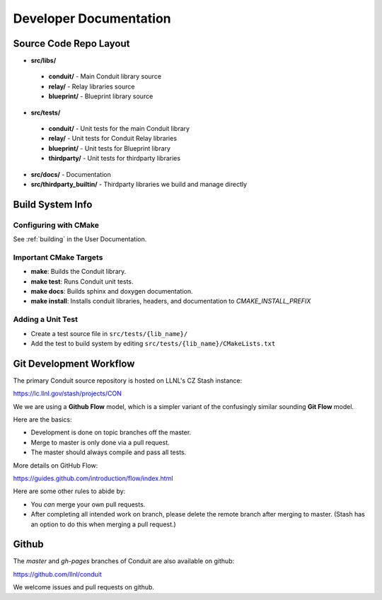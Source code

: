 .. ############################################################################
.. # Copyright (c) 2014-2016, Lawrence Livermore National Security, LLC.
.. # 
.. # Produced at the Lawrence Livermore National Laboratory
.. # 
.. # LLNL-CODE-666778
.. # 
.. # All rights reserved.
.. # 
.. # This file is part of Conduit. 
.. # 
.. # For details, see: http://software.llnl.gov/conduit/.
.. # 
.. # Please also read conduit/LICENSE
.. # 
.. # Redistribution and use in source and binary forms, with or without 
.. # modification, are permitted provided that the following conditions are met:
.. # 
.. # * Redistributions of source code must retain the above copyright notice, 
.. #   this list of conditions and the disclaimer below.
.. # 
.. # * Redistributions in binary form must reproduce the above copyright notice,
.. #   this list of conditions and the disclaimer (as noted below) in the
.. #   documentation and/or other materials provided with the distribution.
.. # 
.. # * Neither the name of the LLNS/LLNL nor the names of its contributors may
.. #   be used to endorse or promote products derived from this software without
.. #   specific prior written permission.
.. # 
.. # THIS SOFTWARE IS PROVIDED BY THE COPYRIGHT HOLDERS AND CONTRIBUTORS "AS IS"
.. # AND ANY EXPRESS OR IMPLIED WARRANTIES, INCLUDING, BUT NOT LIMITED TO, THE
.. # IMPLIED WARRANTIES OF MERCHANTABILITY AND FITNESS FOR A PARTICULAR PURPOSE
.. # ARE DISCLAIMED. IN NO EVENT SHALL LAWRENCE LIVERMORE NATIONAL SECURITY,
.. # LLC, THE U.S. DEPARTMENT OF ENERGY OR CONTRIBUTORS BE LIABLE FOR ANY
.. # DIRECT, INDIRECT, INCIDENTAL, SPECIAL, EXEMPLARY, OR CONSEQUENTIAL 
.. # DAMAGES  (INCLUDING, BUT NOT LIMITED TO, PROCUREMENT OF SUBSTITUTE GOODS
.. # OR SERVICES; LOSS OF USE, DATA, OR PROFITS; OR BUSINESS INTERRUPTION)
.. # HOWEVER CAUSED AND ON ANY THEORY OF LIABILITY, WHETHER IN CONTRACT, 
.. # STRICT LIABILITY, OR TORT (INCLUDING NEGLIGENCE OR OTHERWISE) ARISING
.. # IN ANY WAY OUT OF THE USE OF THIS SOFTWARE, EVEN IF ADVISED OF THE 
.. # POSSIBILITY OF SUCH DAMAGE.
.. # 
.. ############################################################################

.. role:: bash(code)
   :language: bash

================================
Developer Documentation
================================


Source Code Repo Layout
------------------------
* **src/libs/**

 * **conduit/** - Main Conduit library source
 * **relay/** - Relay libraries source
 * **blueprint/** - Blueprint library source

* **src/tests/**

 * **conduit/** - Unit tests for the main Conduit library
 * **relay/** - Unit tests for Conduit Relay libraries
 * **blueprint/** - Unit tests for Blueprint library
 * **thirdparty/** - Unit tests for thirdparty libraries

* **src/docs/** -  Documentation 
* **src/thirdparty_builtin/** - Thirdparty libraries we build and manage directly


Build System Info
-------------------

Configuring with CMake
~~~~~~~~~~~~~~~~~~~~~~

See :ref:`building` in the User Documentation. 

Important CMake Targets
~~~~~~~~~~~~~~~~~~~~~~~~

- **make**: Builds the Conduit library.

- **make test**: Runs Conduit unit tests.

- **make docs**: Builds sphinx and doxygen documentation.

- **make install**: Installs conduit libraries, headers, and documentation to `CMAKE_INSTALL_PREFIX`

Adding a Unit Test
~~~~~~~~~~~~~~~~~~~
- Create a test source file in ``src/tests/{lib_name}/``
- Add the test to build system by editing ``src/tests/{lib_name}/CMakeLists.txt``


Git Development Workflow 
------------------------

The primary Conduit source repository is hosted on LLNL's CZ Stash instance:

https://lc.llnl.gov/stash/projects/CON

We we are using a **Github Flow** model, which is a simpler variant of the confusingly similar sounding **Git Flow** model.


Here are the basics: 

- Development is done on topic branches off the master.

- Merge to master is only done via a pull request.

- The master should always compile and pass all tests.

More details on GitHub Flow:

https://guides.github.com/introduction/flow/index.html

Here are some other rules to abide by:

- You *can* merge your own pull requests.

- After completing all intended work on branch, please delete the remote branch after merging to master. (Stash has an option to do this when merging a pull request.)

Github 
-------------------------
The *master* and *gh-pages* branches of Conduit are also available on github:

https://github.com/llnl/conduit

We welcome issues and pull requests on github.





